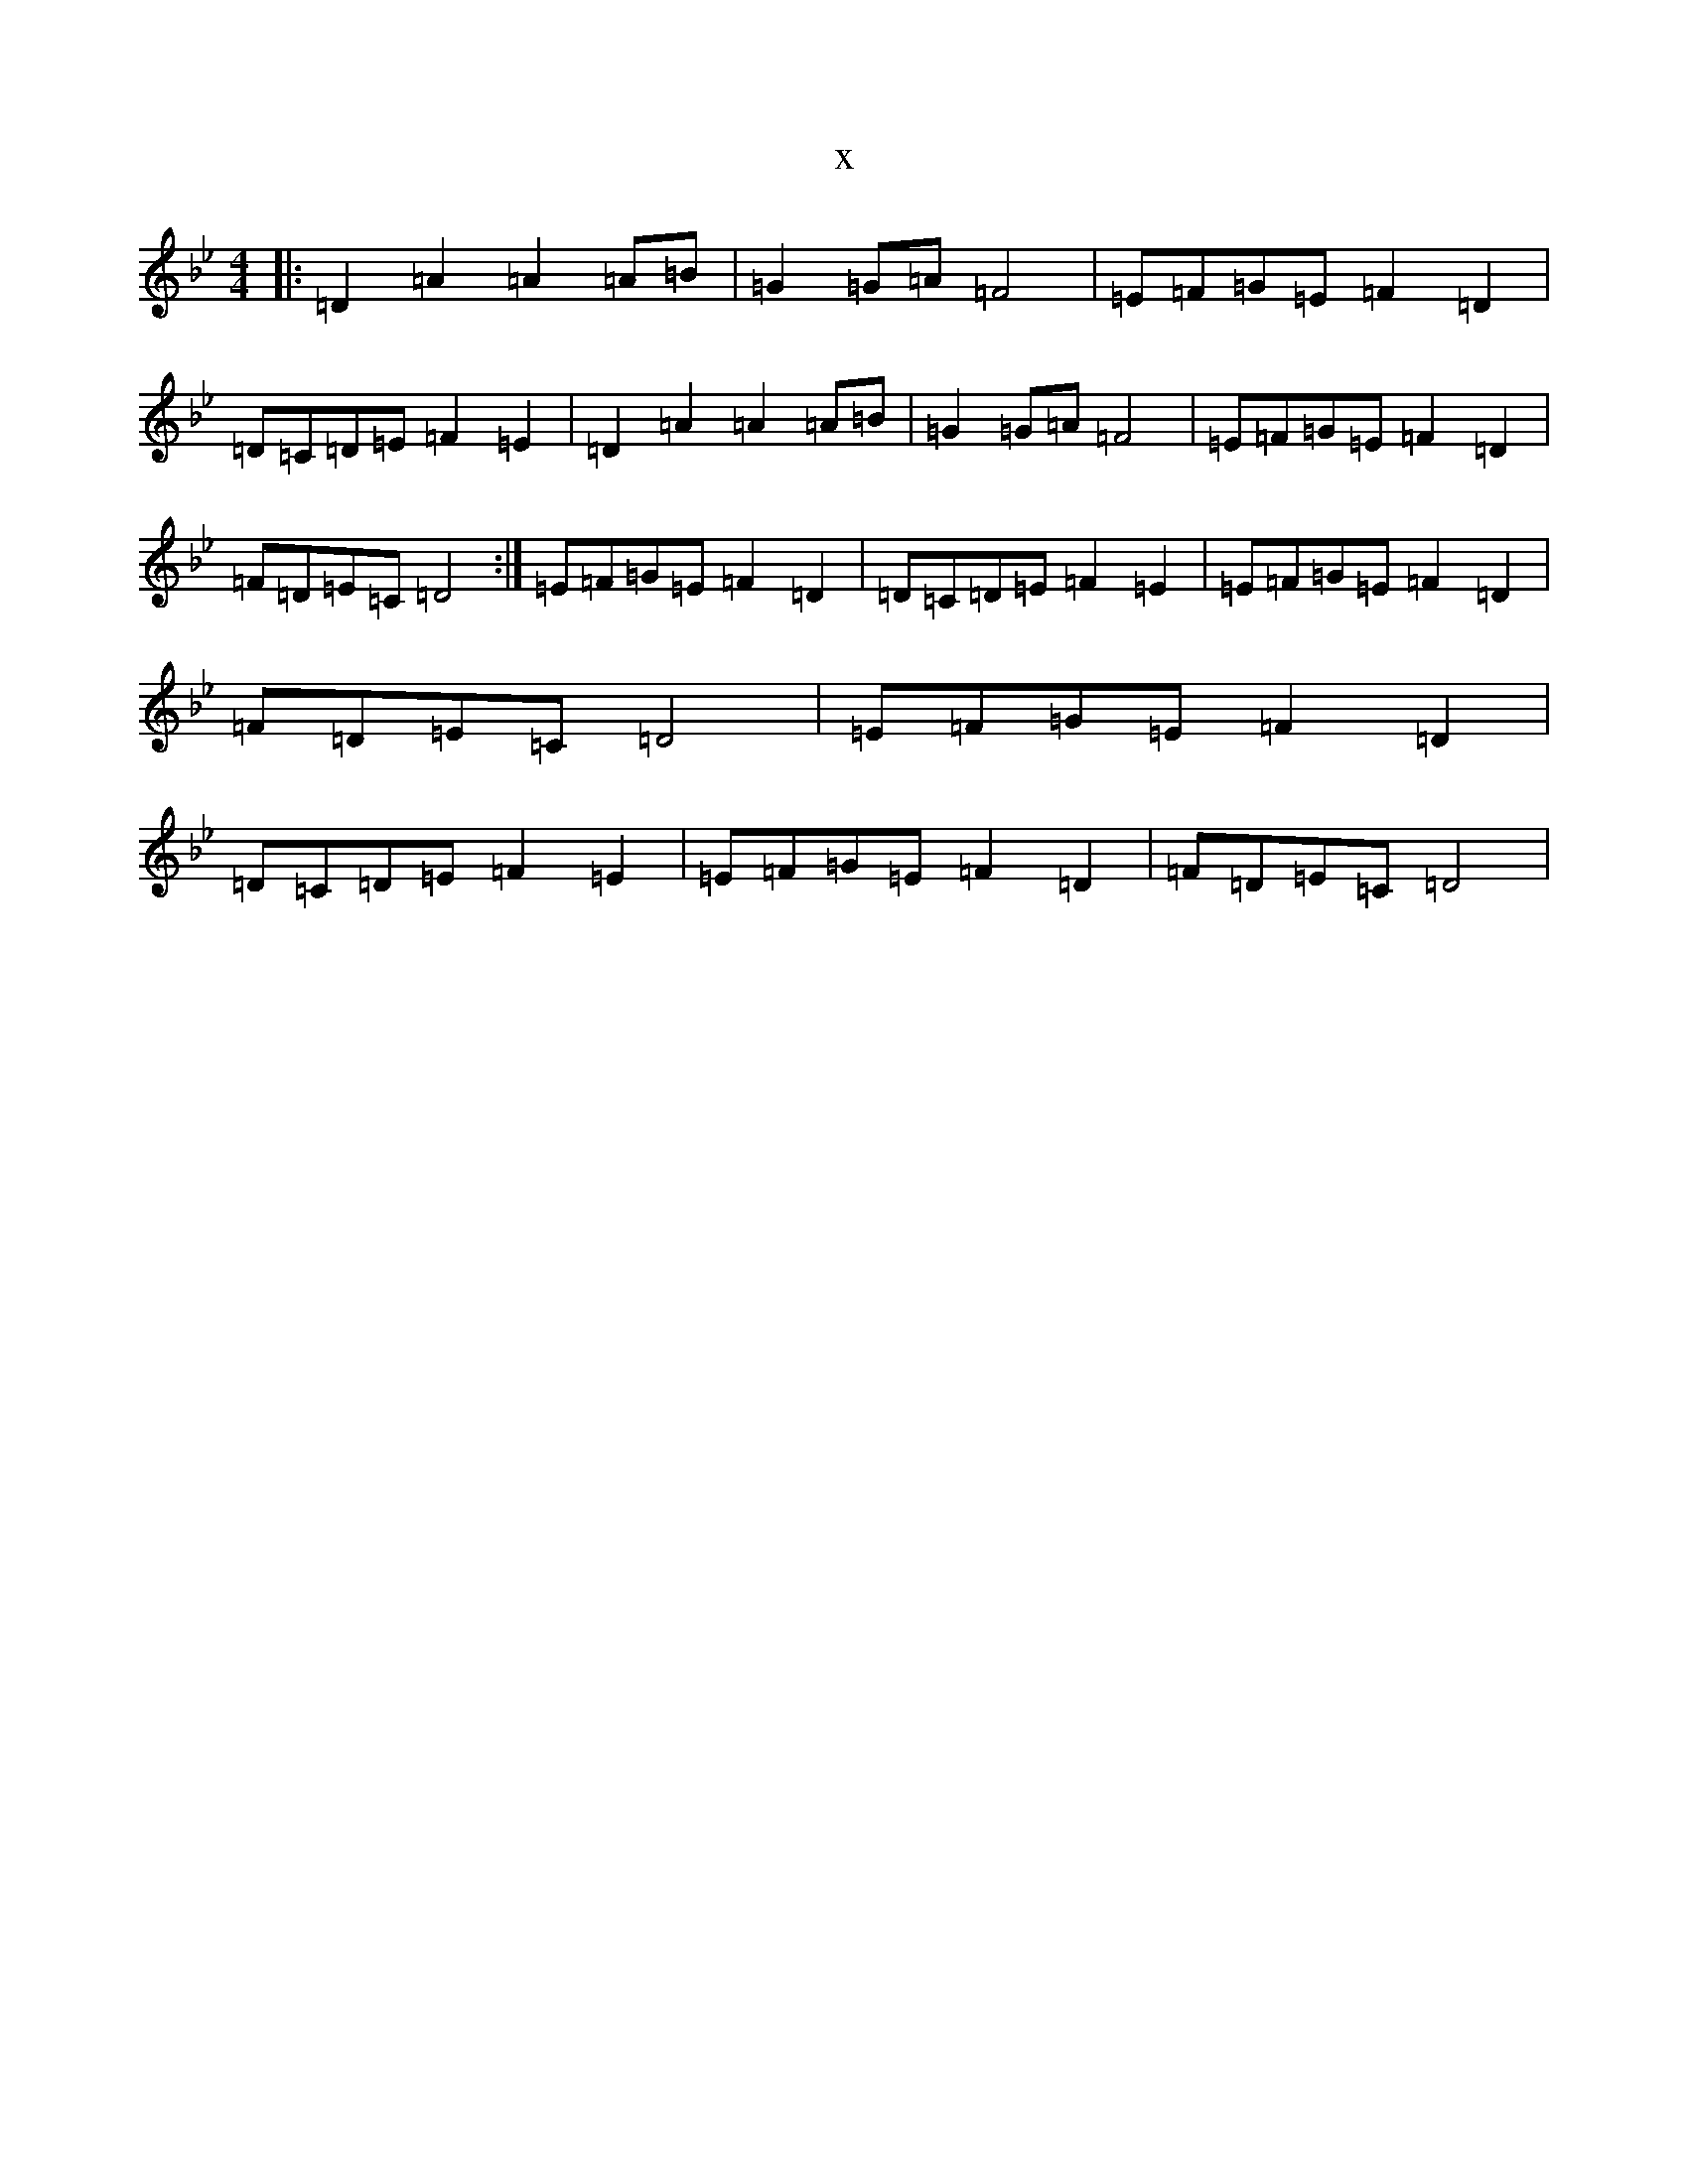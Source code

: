 X:602
T:x
L:1/8
M:4/4
K: C Dorian
|:=D2=A2=A2=A=B|=G2=G=A=F4|=E=F=G=E=F2=D2|=D=C=D=E=F2=E2|=D2=A2=A2=A=B|=G2=G=A=F4|=E=F=G=E=F2=D2|=F=D=E=C=D4:|=E=F=G=E=F2=D2|=D=C=D=E=F2=E2|=E=F=G=E=F2=D2|=F=D=E=C=D4|=E=F=G=E=F2=D2|=D=C=D=E=F2=E2|=E=F=G=E=F2=D2|=F=D=E=C=D4|